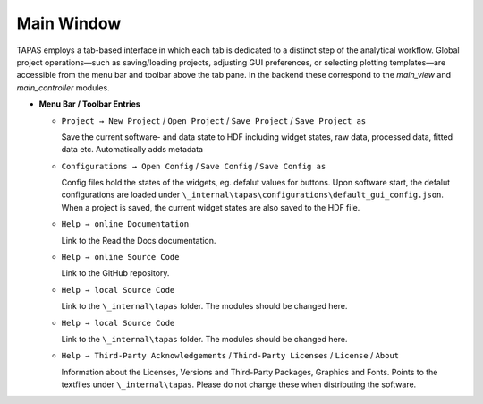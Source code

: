 Main Window
===========

TAPAS employs a tab-based interface in which each tab is dedicated to a distinct step of the analytical workflow.  Global project operations—such as saving/loading projects, adjusting GUI preferences, or selecting plotting templates—are accessible from the menu bar and toolbar above the tab pane.  In the backend these correspond to the `main_view` and `main_controller` modules.

- **Menu Bar / Toolbar Entries**  

  - ``Project → New Project`` / ``Open Project`` / ``Save Project``  / ``Save Project as`` 

    Save the current software- and data state to HDF including widget states, raw data, processed data, fitted data etc. Automatically adds metadata

  - ``Configurations → Open Config`` / ``Save Config``  / ``Save Config as`` 

    Config files hold the states of the widgets, eg. defalut values for buttons. Upon software start, the defalut configurations are loaded under ``\_internal\tapas\configurations\default_gui_config.json``. When a project is saved, the current widget states are also saved to the HDF file. 

  - ``Help → online Documentation`` 

    Link to the Read the Docs documentation.

  - ``Help → online Source Code`` 
  
    Link to the GitHub repository.

  - ``Help → local Source Code`` 
  
    Link to the  ``\_internal\tapas`` folder. The modules should be changed here. 

  - ``Help → local Source Code`` 
  
    Link to the  ``\_internal\tapas`` folder. The modules should be changed here. 


  - ``Help → Third-Party Acknowledgements`` / ``Third-Party Licenses`` / ``License``  / ``About`` 
  
    Information about the Licenses, Versions and Third-Party Packages, Graphics and Fonts. Points to the textfiles under ``\_internal\tapas``. Please do not change these when distributing the software. 



